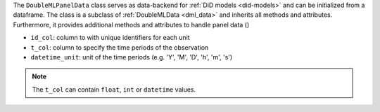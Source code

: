 The ``DoubleMLPanelData`` class serves as data-backend for :ref:`DiD models <did-models>` and can be initialized from a dataframe.
The class is a subclass of :ref:`DoubleMLData <dml_data>` and inherits all methods and attributes.
Furthermore, it provides additional methods and attributes to handle panel data ()

* ``id_col``: column to with unique identifiers for each unit
* ``t_col``: column to specify the time periods of the observation
* ``datetime_unit``: unit of the time periods (e.g. 'Y', 'M', 'D', 'h', 'm', 's')

.. note::
    The ``t_col`` can contain ``float``, ``int`` or ``datetime`` values.

.. tab-set::

    .. tab-item:: Python
        :sync: py

        .. ipython:: python

            from doubleml.did.datasets import make_did_CS2021

            np.random.seed(42)
            df = make_did_CS2021(n_obs=500) 
            dml_data = dml.data.DoubleMLPanelData(
                df,
                y_col="y",
                d_cols="d",
                id_col="id",
                t_col="t",
                x_cols=["Z1", "Z2", "Z3", "Z4"],
                datetime_unit="M"
            )
            print(dml_data)

